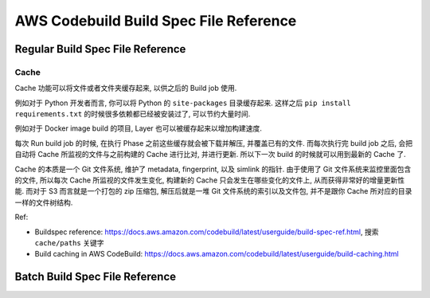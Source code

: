 AWS Codebuild Build Spec File Reference
==============================================================================



Regular Build Spec File Reference
------------------------------------------------------------------------------


Cache
~~~~~~~~~~~~~~~~~~~~~~~~~~~~~~~~~~~~~~~~~~~~~~~~~~~~~~~~~~~~~~~~~~~~~~~~~~~~~~
Cache 功能可以将文件或者文件夹缓存起来, 以供之后的 Build job 使用.

例如对于 Python 开发者而言, 你可以将 Python 的 ``site-packages`` 目录缓存起来. 这样之后 ``pip install requirements.txt`` 的时候很多依赖都已经被安装过了, 可以节约大量时间.

例如对于 Docker image build 的项目, Layer 也可以被缓存起来以增加构建速度.

每次 Run build job 的时候, 在执行 Phase 之前这些缓存就会被下载并解压, 并覆盖已有的文件. 而每次执行完 build job 之后, 会把自动将 Cache 所监视的文件与之前构建的 Cache 进行比对, 并进行更新. 所以下一次 build 的时候就可以用到最新的 Cache 了.

Cache 的本质是一个 Git 文件系统, 维护了 metadata, fingerprint, 以及 simlink 的指针. 由于使用了 Git 文件系统来监控里面包含的文件, 所以每次 Cache 所监视的文件发生变化, 构建新的 Cache 只会发生在哪些变化的文件上, 从而获得非常好的增量更新性能. 而对于 S3 而言就是一个打包的 zip 压缩包, 解压后就是一堆 Git 文件系统的索引以及文件包, 并不是跟你 Cache 所对应的目录一样的文件树结构.

Ref:

- Buildspec reference: https://docs.aws.amazon.com/codebuild/latest/userguide/build-spec-ref.html, 搜索 ``cache/paths`` 关键字
- Build caching in AWS CodeBuild: https://docs.aws.amazon.com/codebuild/latest/userguide/build-caching.html


Batch Build Spec File Reference
------------------------------------------------------------------------------
